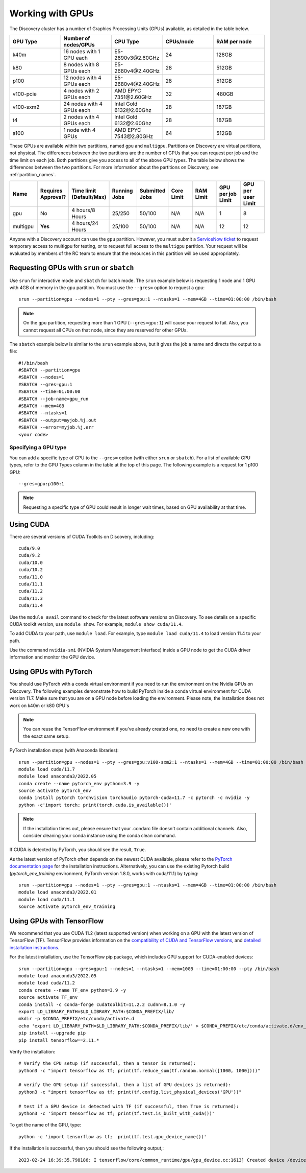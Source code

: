 .. _working_gpus:

******************
Working with GPUs
******************
The Discovery cluster has a number of Graphics Processing Units (GPUs) available, as detailed in the table below.

.. list-table::
  :widths: 40 40 40 40 40
  :header-rows: 1

  * - GPU Type
    - Number of nodes/GPUs
    - CPU Type
    - CPUs/node
    - RAM per node
  * - k40m
    - 16 nodes with 1 GPU each
    - E5-2690v3\@\2.60GHz
    - 24
    - 128GB
  * - k80
    - 8 nodes with 8 GPUs each
    - E5-2680v4\@\2.40GHz
    - 28
    - 512GB
  * - p100
    - 12 nodes with 4 GPUs each
    - E5-2680v4\@\2.40GHz
    - 28
    - 512GB
  * - v100-pcie
    - 4 nodes with 2 GPUs each
    - AMD EPYC 7351\@\2.60GHz
    - 32
    - 480GB
  * - v100-sxm2
    - 24 nodes with 4 GPUs each
    - Intel Gold 6132\@\2.60Ghz
    - 28
    - 187GB
  * - t4
    - 2 nodes with 4 GPUs each
    - Intel Gold 6132\@\2.60Ghz
    - 28  
    - 187GB
  * - a100
    - 1 node with 4 GPUs
    - AMD EPYC 7543\@\2.80GHz
    - 64  
    - 512GB    

These GPUs are available within two partitions, named ``gpu`` and ``multigpu``. Partitions on Discovery are virtual partitions, not physical.
The differences between the two partitions are the number of GPUs that you can request per job and the time
limit on each job. Both partitions give you access to all of the above GPU types. The table below shows the differences between the two partitions. For more information about the partitions on Discovery, see :ref:`partition_names`.

.. list-table::
   :widths: 20 20 20 20 20 20 20 20 20
   :header-rows: 1

   * - Name
     - Requires Approval?
     - Time limit (Default/Max)
     - Running Jobs
     - Submitted Jobs
     - Core Limit
     - RAM Limit
     - GPU per job Limit
     - GPU per user Limit
   * - gpu
     - No
     - 4 hours/8 Hours
     - 25/250
     - 50/100
     - N/A
     - N/A
     - 1
     - 8
   * - multigpu
     - **Yes**
     - 4 hours/24 Hours
     - 25/100
     - 50/100
     - N/A
     - N/A
     - 12
     - 12

Anyone with a Discovery account can use the ``gpu`` partition. However, you must submit a `ServiceNow ticket <https://service.northeastern.edu/tech?id=sc_cat_item&sys_id=0c34d402db0b0010a37cd206ca9619b7>`_ to request temporary access to multigpu for testing, or to request full access to the ``multigpu`` partition.  
Your request will be evaluated by members of the RC team to ensure that the resources in this partition will be used appropriately.

Requesting GPUs with ``srun`` or ``sbatch``
===========================================
Use ``srun`` for interactive mode and ``sbatch`` for batch mode. The ``srun`` example below is requesting 1 node and 1 GPU with 4GB of memory in the ``gpu`` partition. You must use the ``--gres=`` option to request a gpu::

  srun --partition=gpu --nodes=1 --pty --gres=gpu:1 --ntasks=1 --mem=4GB --time=01:00:00 /bin/bash

.. note::
   On the ``gpu`` partition, requesting more than 1 GPU (``--gres=gpu:1``) will cause your request to fail. Also, you cannot request all CPUs on that node, since they are reserved for other GPUs.

The ``sbatch`` example below is similar to the ``srun`` example above, but it gives the job a name and directs the output to a file::

  #!/bin/bash
  #SBATCH --partition=gpu
  #SBATCH --nodes=1
  #SBATCH --gres=gpu:1
  #SBATCH --time=01:00:00
  #SBATCH --job-name=gpu_run
  #SBATCH --mem=4GB
  #SBATCH --ntasks=1
  #SBATCH --output=myjob.%j.out
  #SBATCH --error=myjob.%j.err
  <your code>

Specifying a GPU type
+++++++++++++++++++++
You can add a specific type of GPU to the ``--gres=`` option (with either ``srun`` or ``sbatch``). For a list of available GPU types, refer to the GPU Types column in the table at the top of this page. The following example is a request for 1 p100 GPU::

  --gres=gpu:p100:1

.. note::
   Requesting a specific type of GPU could result in longer wait times, based on GPU availability at that time. 

Using CUDA
===========
There are several versions of CUDA Toolkits on Discovery, including::

  cuda/9.0
  cuda/9.2
  cuda/10.0
  cuda/10.2
  cuda/11.0
  cuda/11.1
  cuda/11.2
  cuda/11.3
  cuda/11.4

Use the ``module avail`` command to check for the latest software versions on Discovery. To see details on a specific CUDA toolkit version, use ``module show``. For example, ``module show cuda/11.4``.

To add CUDA to your path, use ``module load``. For example, type ``module load cuda/11.4`` to load version 11.4 to your path.

Use the command ``nvidia-smi`` (NVIDIA System Management Interface) inside a GPU node to get the CUDA driver information and monitor the GPU device.

Using GPUs with PyTorch
========================
You should use PyTorch with a conda virtual environment if you need to run the environment on the Nvidia GPUs on Discovery. The following examples demonstrate how to build PyTorch inside a conda virtual environment for CUDA version 11.7. 
Make sure that you are on a GPU node before loading the environment. Please note, the installation does not work on k40m or k80 GPU's

.. note::
   You can reuse the TensorFlow environment if you've already created one, no need to create a new one with the exact same setup.

PyTorch installation steps (with Anaconda libraries)::

  srun --partition=gpu --nodes=1 --pty --gres=gpu:v100-sxm2:1 --ntasks=1 --mem=4GB --time=01:00:00 /bin/bash
  module load cuda/11.7
  module load anaconda3/2022.05
  conda create --name pytorch_env python=3.9 -y
  source activate pytorch_env
  conda install pytorch torchvision torchaudio pytorch-cuda=11.7 -c pytorch -c nvidia -y
  python -c'import torch; print(torch.cuda.is_available())'

.. note::
   If the installation times out, please ensure that your .condarc file doesn't contain additional channels. Also, consider cleaning your conda instance using the conda clean command.

If CUDA is detected by PyTorch, you should see the result, ``True``.

As the latest version of PyTorch often depends on the newest CUDA available, please refer to the `PyTorch documentation page <https://pytorch.org/>`_ for the installation instructions. Alternatively, you can use the existing Pytorch build (`pytorch_env_training` environment, PyTorch version 1.8.0, works with cuda/11.1) by typing::

  srun --partition=gpu --nodes=1 --pty --gres=gpu:1 --ntasks=1 --mem=4GB --time=01:00:00 /bin/bash
  module load anaconda3/2022.01 
  module load cuda/11.1 
  source activate pytorch_env_training

Using GPUs with TensorFlow
==========================
We recommend that you use CUDA 11.2 (latest supported version) when working on a GPU with the latest version of TensorFlow (TF).
TensorFlow provides information on the `compatibility of CUDA and TensorFlow versions <https://www.tensorflow.org/install/source#gpu>`_, and `detailed installation instructions <https://www.tensorflow.org/install/pip>`_. 

For the latest installation, use the TensorFlow pip package, which includes GPU support for CUDA-enabled devices::

  srun --partition=gpu --gres=gpu:1 --nodes=1 --ntasks=1 --mem=10GB --time=01:00:00 --pty /bin/bash
  module load anaconda3/2022.05
  module load cuda/11.2
  conda create --name TF_env python=3.9 -y
  source activate TF_env
  conda install -c conda-forge cudatoolkit=11.2.2 cudnn=8.1.0 -y
  export LD_LIBRARY_PATH=$LD_LIBRARY_PATH:$CONDA_PREFIX/lib/
  mkdir -p $CONDA_PREFIX/etc/conda/activate.d
  echo 'export LD_LIBRARY_PATH=$LD_LIBRARY_PATH:$CONDA_PREFIX/lib/' > $CONDA_PREFIX/etc/conda/activate.d/env_vars.sh
  pip install --upgrade pip
  pip install tensorflow==2.11.*

Verify the installation::

  # Verify the CPU setup (if successful, then a tensor is returned):
  python3 -c "import tensorflow as tf; print(tf.reduce_sum(tf.random.normal([1000, 1000])))"

  # verify the GPU setup (if successful, then a list of GPU devices is returned):
  python3 -c "import tensorflow as tf; print(tf.config.list_physical_devices('GPU'))"

  # test if a GPU device is detected with TF (if successful, then True is returned):
  python3 -c 'import tensorflow as tf; print(tf.test.is_built_with_cuda())' 

To get the name of the GPU, type::

   python -c 'import tensorflow as tf;  print(tf.test.gpu_device_name())'

If the installation is successful, then you should see the following output,::

   2023-02-24 16:39:35.798186: I tensorflow/core/common_runtime/gpu/gpu_device.cc:1613] Created device /device:GPU:0 with 10785 MB memory:  -> device: 0, name: Tesla K80, pci bus id: 0000:0a:00.0, compute capability: 3.7 /device:GPU:0
